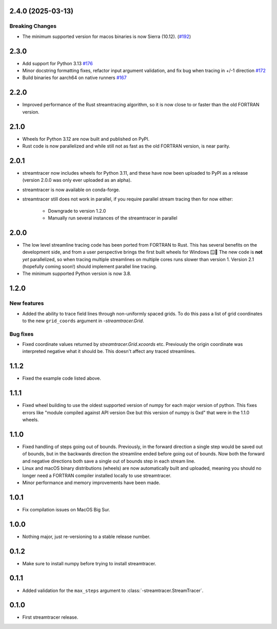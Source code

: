 2.4.0 (2025-03-13)
==================

Breaking Changes
----------------

- The minimum supported version for macos binaries is now Sierra (10.12). (`#192 <https://github.com/sunpy/streamtracer/pull/192>`__)


2.3.0
=====

* Add support for Python 3.13 `#176 <https://github.com/sunpy/streamtracer/pull/176>`__
* Minor docstring formatting fixes, refactor input argument validation, and fix bug when tracing in +/-1 direction `#172 <https://github.com/sunpy/streamtracer/pull/172>`__
* Build binaries for aarch64 on native runners `#167 <https://github.com/sunpy/streamtracer/pull/167>`__

2.2.0
=====

* Improved performance of the Rust streamtracing algorithm, so it is now close to or faster than the old FORTRAN version.

2.1.0
=====

* Wheels for Python 3.12 are now built and published on PyPI.
* Rust code is now parallelized and while still not as fast as the old FORTRAN version, is near parity.

2.0.1
=====

* streamtracer now includes wheels for Python 3.11, and these have now been uploaded to PyPI as a release (version 2.0.0 was only ever uploaded as an alpha).
* streamtracer is now available on conda-forge.
* streamtracer still does not work in parallel, if you require parallel stream tracing then for now either:

    * Downgrade to version 1.2.0
    * Manually run several instances of the streamtracer in parallel

2.0.0
=====

* The low level streamline tracing code has been ported from FORTRAN to Rust.
  This has several benefits on the development side, and from a user perspective brings the first built wheels for Windows 🪟🎉
  The new code is **not** *yet* parallelized, so when tracing multiple streamlines on multiple cores runs slower than version 1.
  Version 2.1 (hopefully coming soon!) should implement parallel line tracing.
* The minimum supported Python version is now 3.8.

1.2.0
=====

New features
------------

* Added the ability to trace field lines through non-uniformly spaced grids.
  To do this pass a list of grid coordinates to the new ``grid_coords`` argument in `-streamtracer.Grid`.

Bug fixes
---------

* Fixed coordinate values returned by `streamtracer.Grid.xcoords` etc.
  Previously the origin coordinate was interpreted negative what it should be.
  This doesn't affect any traced streamlines.

1.1.2
=====

* Fixed the example code listed above.

1.1.1
=====

* Fixed wheel building to use the oldest supported version of numpy for each major version of python.
  This fixes errors like "module compiled against API version 0xe but this version of numpy is 0xd" that were in the 1.1.0 wheels.

1.1.0
=====

* Fixed handling of steps going out of bounds.
  Previously, in the forward direction a single step would be saved out of bounds, but in the backwards direction the streamline ended before going out of bounds.
  Now both the forward and negative directions both save a single out of bounds step in each stream line.
* Linux and macOS binary distributions (wheels) are now automatically built and uploaded, meaning you should no longer need a FORTRAN compiler installed locally to use streamtracer.
* Minor performance and memory improvements have been made.

1.0.1
=====

* Fix compilation issues on MacOS Big Sur.

1.0.0
=====

* Nothing major, just re-versioning to a stable release number.

0.1.2
=====

* Make sure to install numpy before trying to install streamtracer.

0.1.1
=====

* Added validation for the ``max_steps`` argument to :class:`-streamtracer.StreamTracer`.

0.1.0
=====

* First streamtracer release.
